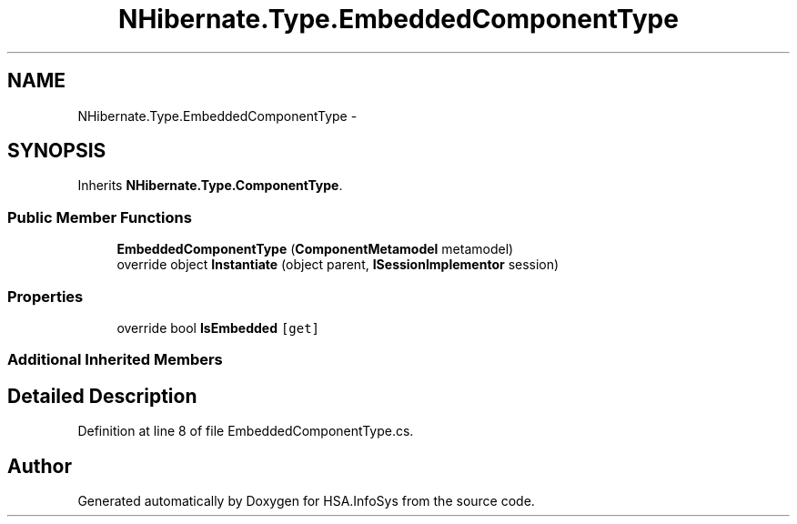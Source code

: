 .TH "NHibernate.Type.EmbeddedComponentType" 3 "Fri Jul 5 2013" "Version 1.0" "HSA.InfoSys" \" -*- nroff -*-
.ad l
.nh
.SH NAME
NHibernate.Type.EmbeddedComponentType \- 
.SH SYNOPSIS
.br
.PP
.PP
Inherits \fBNHibernate\&.Type\&.ComponentType\fP\&.
.SS "Public Member Functions"

.in +1c
.ti -1c
.RI "\fBEmbeddedComponentType\fP (\fBComponentMetamodel\fP metamodel)"
.br
.ti -1c
.RI "override object \fBInstantiate\fP (object parent, \fBISessionImplementor\fP session)"
.br
.in -1c
.SS "Properties"

.in +1c
.ti -1c
.RI "override bool \fBIsEmbedded\fP\fC [get]\fP"
.br
.in -1c
.SS "Additional Inherited Members"
.SH "Detailed Description"
.PP 
Definition at line 8 of file EmbeddedComponentType\&.cs\&.

.SH "Author"
.PP 
Generated automatically by Doxygen for HSA\&.InfoSys from the source code\&.
